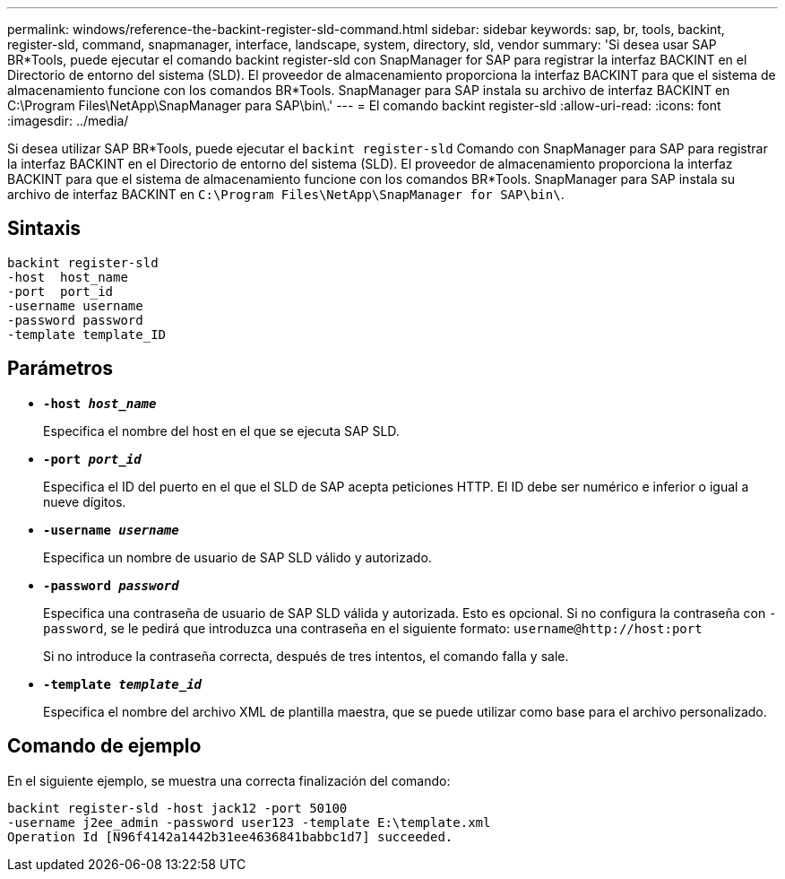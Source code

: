 ---
permalink: windows/reference-the-backint-register-sld-command.html 
sidebar: sidebar 
keywords: sap, br, tools, backint, register-sld, command, snapmanager, interface, landscape, system, directory, sld, vendor 
summary: 'Si desea usar SAP BR*Tools, puede ejecutar el comando backint register-sld con SnapManager for SAP para registrar la interfaz BACKINT en el Directorio de entorno del sistema (SLD). El proveedor de almacenamiento proporciona la interfaz BACKINT para que el sistema de almacenamiento funcione con los comandos BR*Tools. SnapManager para SAP instala su archivo de interfaz BACKINT en C:\Program Files\NetApp\SnapManager para SAP\bin\.' 
---
= El comando backint register-sld
:allow-uri-read: 
:icons: font
:imagesdir: ../media/


[role="lead"]
Si desea utilizar SAP BR*Tools, puede ejecutar el `backint register-sld` Comando con SnapManager para SAP para registrar la interfaz BACKINT en el Directorio de entorno del sistema (SLD). El proveedor de almacenamiento proporciona la interfaz BACKINT para que el sistema de almacenamiento funcione con los comandos BR*Tools. SnapManager para SAP instala su archivo de interfaz BACKINT en `C:\Program Files\NetApp\SnapManager for SAP\bin\`.



== Sintaxis

[listing]
----

backint register-sld
-host  host_name
-port  port_id
-username username
-password password
-template template_ID
----


== Parámetros

* *`-host _host_name_`*
+
Especifica el nombre del host en el que se ejecuta SAP SLD.

* *`-port _port_id_`*
+
Especifica el ID del puerto en el que el SLD de SAP acepta peticiones HTTP. El ID debe ser numérico e inferior o igual a nueve dígitos.

* *`-username _username_`*
+
Especifica un nombre de usuario de SAP SLD válido y autorizado.

* *`-password _password_`*
+
Especifica una contraseña de usuario de SAP SLD válida y autorizada. Esto es opcional. Si no configura la contraseña con `-password`, se le pedirá que introduzca una contraseña en el siguiente formato: `+username@http://host:port+`

+
Si no introduce la contraseña correcta, después de tres intentos, el comando falla y sale.

* *`-template _template_id_`*
+
Especifica el nombre del archivo XML de plantilla maestra, que se puede utilizar como base para el archivo personalizado.





== Comando de ejemplo

En el siguiente ejemplo, se muestra una correcta finalización del comando:

[listing]
----
backint register-sld -host jack12 -port 50100
-username j2ee_admin -password user123 -template E:\template.xml
Operation Id [N96f4142a1442b31ee4636841babbc1d7] succeeded.
----